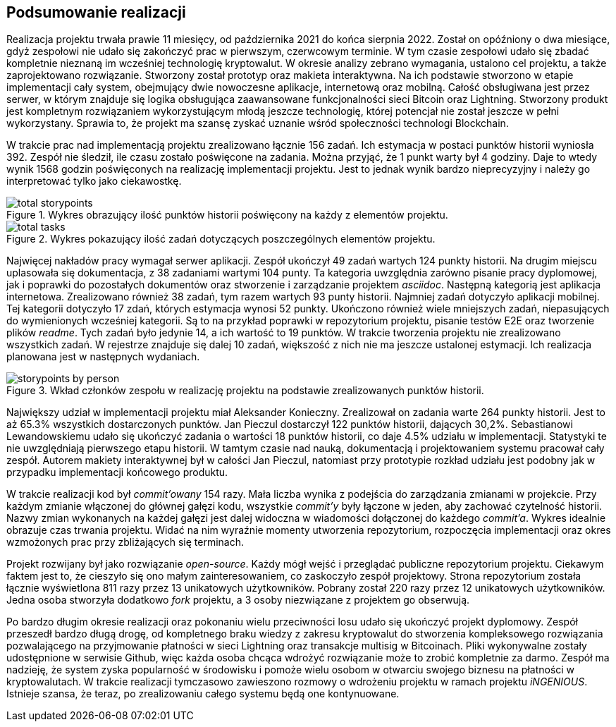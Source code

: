 == Podsumowanie realizacji

Realizacja projektu trwała prawie 11 miesięcy, od października 2021 do końca sierpnia 2022. Został on opóźniony o dwa
miesiące, gdyż zespołowi nie udało się zakończyć prac w pierwszym, czerwcowym terminie. W tym czasie zespołowi
udało się zbadać kompletnie nieznaną im wcześniej technologię kryptowalut. W okresie analizy zebrano wymagania,
ustalono cel projektu, a także zaprojektowano rozwiązanie. Stworzony został prototyp oraz makieta interaktywna.
Na ich podstawie stworzono w etapie implementacji cały system, obejmujący dwie nowoczesne aplikacje, internetową
oraz mobilną. Całość obsługiwana jest przez serwer, w którym znajduje się logika obsługująca zaawansowane
funkcjonalności sieci Bitcoin oraz Lightning. Stworzony produkt jest kompletnym rozwiązaniem wykorzystującym
młodą jeszcze technologię, której potencjał nie został jeszcze w pełni wykorzystany. Sprawia to, że projekt ma
szansę zyskać uznanie wśród społeczności technologi Blockchain.

// TODO tej fajny wykres z jiry
//.Wykres obrazujący łączny nakład prac w projekcie.
//image::../images/cumulative_report.png[]

W trakcie prac nad implementacją projektu zrealizowano łącznie 156 zadań. Ich estymacja w postaci punktów historii
wyniosła 392. Zespół nie śledził, ile czasu zostało poświęcone na zadania. Można przyjąć, że 1 punkt warty był 4
godziny. Daje to wtedy wynik 1568 godzin poświęconych na realizację implementacji projektu. Jest to jednak wynik
bardzo nieprecyzyjny i należy go interpretować tylko jako ciekawostkę.

.Wykres obrazujący ilość punktów historii poświęcony na każdy z elementów projektu.
image::../images/total_storypoints.png[]

.Wykres pokazujący ilość zadań dotyczących poszczególnych elementów projektu.
image::../images/total_tasks.png[]

Najwięcej nakładów pracy wymagał serwer aplikacji. Zespół ukończył 49 zadań wartych 124 punkty historii. Na
drugim miejscu uplasowała się dokumentacja, z 38 zadaniami wartymi 104 punty. Ta kategoria uwzględnia zarówno
pisanie pracy dyplomowej, jak i poprawki do pozostałych dokumentów oraz stworzenie i zarządzanie projektem _asciidoc_.
Następną kategorią jest aplikacja internetowa. Zrealizowano również 38 zadań, tym razem wartych 93 punty historii.
Najmniej zadań dotyczyło aplikacji mobilnej. Tej kategorii dotyczyło 17 zdań, których estymacja wynosi 52 punkty.
Ukończono również wiele mniejszych zadań, niepasujących do wymienionych wcześniej kategorii. Są to na przykład
poprawki w repozytorium projektu, pisanie testów E2E oraz tworzenie plików _readme_. Tych zadań było jedynie 14,
a ich wartość to 19 punktów. W trakcie tworzenia projektu nie zrealizowano wszystkich zadań. W rejestrze znajduje się
dalej 10 zadań, większość z nich nie ma jeszcze ustalonej estymacji. Ich realizacja planowana jest w następnych
wydaniach.

.Wkład członków zespołu w realizację projektu na podstawie zrealizowanych punktów historii.
image::../images/storypoints_by_person.png[]

Największy udział w implementacji projektu miał Aleksander Konieczny. Zrealizował on zadania warte 264 punkty historii.
Jest to aż 65.3% wszystkich dostarczonych punktów. Jan Pieczul dostarczył 122 punktów historii, dających 30,2%.
Sebastianowi Lewandowskiemu udało się ukończyć zadania o wartości 18 punktów historii, co daje 4.5% udziału w
implementacji. Statystyki te nie uwzględniają pierwszego etapu historii. W tamtym czasie nad nauką, dokumentacją i
projektowaniem systemu pracował cały zespół. Autorem makiety interaktywnej był w całości Jan Pieczul, natomiast przy
prototypie rozkład udziału jest podobny jak w przypadku implementacji końcowego produktu.

// TODO contributions z githuba
//.Ilość commit'ów w projekcie na przestrzeni czasu.
//image::../images/storypoints_by_person.png[]

W trakcie realizacji kod był _commit'owany_ 154 razy. Mała liczba wynika z podejścia do zarządzania zmianami w
projekcie. Przy każdym zmianie włączonej do głównej gałęzi kodu, wszystkie _commit'y_ były łączone w jeden, aby
zachować czytelność historii. Nazwy zmian wykonanych na każdej gałęzi jest dalej widoczna w wiadomości dołączonej do
każdego _commit'a_. Wykres idealnie obrazuje czas trwania projektu. Widać na nim wyraźnie momenty utworzenia
repozytorium, rozpoczęcia implementacji oraz okres wzmożonych prac przy zbliżających się terminach.

Projekt rozwijany był jako rozwiązanie _open-source_. Każdy mógł wejść i przeglądać publiczne repozytorium projektu.
Ciekawym faktem jest to, że cieszyło się ono małym zainteresowaniem, co zaskoczyło zespół projektowy. Strona
repozytorium została łącznie wyświetlona 811 razy przez 13 unikatowych użytkowników. Pobrany został 220 razy przez
12 unikatowych użytkowników. Jedna osoba stworzyła dodatkowo _fork_ projektu, a 3 osoby niezwiązane z projektem go
obserwują.

Po bardzo długim okresie realizacji oraz pokonaniu wielu przeciwności losu udało się ukończyć projekt dyplomowy.
Zespół przeszedł bardzo długą drogę, od kompletnego braku wiedzy z zakresu kryptowalut do stworzenia kompleksowego
rozwiązania pozwalającego na przyjmowanie płatności w sieci Lightning oraz transakcje multisig w Bitcoinach. Pliki
wykonywalne zostały udostępnione w serwisie Github, więc każda osoba chcąca wdrożyć rozwiązanie może to zrobić
kompletnie za darmo. Zespół ma nadzieję, że system zyska popularność w środowisku i pomoże wielu osobom w otwarciu
swojego biznesu na płatności w kryptowalutach. W trakcie realizacji tymczasowo zawieszono rozmowy o wdrożeniu projektu
w ramach projektu _iNGENIOUS_. Istnieje szansa, że teraz, po zrealizowaniu całego systemu będą one kontynuowane.
